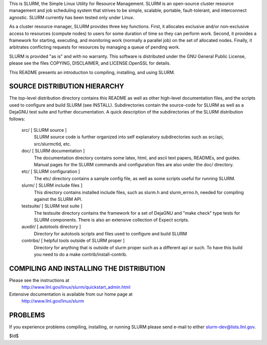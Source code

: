 This is SLURM, the Simple Linux Utility for Resource Management. SLURM
is an open-source cluster resource management and job scheduling system
that strives to be simple, scalable, portable, fault-tolerant, and
interconnect agnostic. SLURM currently has been tested only under Linux.

As a cluster resource manager, SLURM provides three key functions. First,
it allocates exclusive and/or non-exclusive access to resources
(compute nodes) to users for some duration of time so they can perform
work. Second, it provides a framework for starting, executing, and
monitoring work (normally a parallel job) on the set of allocated
nodes. Finally, it arbitrates conflicting requests for resources by
managing a queue of pending work.

SLURM is provided "as is" and with no warranty. This software is
distributed under the GNU General Public License, please see the files
COPYING, DISCLAIMER, and LICENSE.OpenSSL for details.

This README presents an introduction to compiling, installing, and
using SLURM.


SOURCE DISTRIBUTION HIERARCHY
-----------------------------

The top-level distribution directory contains this README as well as
other high-level documentation files, and the scripts used to configure
and build SLURM (see INSTALL). Subdirectories contain the source-code
for SLURM as well as a DejaGNU test suite and further documentation. A
quick description of the subdirectories of the SLURM distribution follows:

  src/        [ SLURM source ]
     SLURM source code is further organized into self explanatory 
     subdirectories such as src/api, src/slurmctld, etc.

  doc/        [ SLURM documentation ]
     The documentation directory contains some latex, html, and ascii
     text papers, READMEs, and guides. Manual pages for the SLURM
     commands and configuration files are also under the doc/ directory.

  etc/        [ SLURM configuration ] 
     The etc/ directory contains a sample config file, as well as
     some scripts useful for running SLURM.

  slurm/      [ SLURM include files ]
     This directory contains installed include files, such as slurm.h
     and slurm_errno.h, needed for compiling against the SLURM API.

  testsuite/  [ SLURM test suite ]
     The testsuite directory contains the framework for a set of 
     DejaGNU and "make check" type tests for SLURM components.
     There is also an extensive collection of Expect scripts.

  auxdir/     [ autotools directory ]
     Directory for autotools scripts and files used to configure and
     build SLURM
  
  contribs/   [ helpful tools outside of SLURM proper ]
     Directory for anything that is outside of slurm proper such as a
     different api or such.  To have this build you need to do a 
     make contrib/install-contrib.

COMPILING AND INSTALLING THE DISTRIBUTION
-----------------------------------------

Please see the instructions at 
  http://www.llnl.gov/linux/slurm/quickstart_admin.html
Extensive documentation is available from our home page at 
  http://www.llnl.gov/linux/slurm

PROBLEMS
--------

If you experience problems compiling, installing, or running SLURM
please send e-mail to either slurm-dev@lists.llnl.gov.

$Id$
